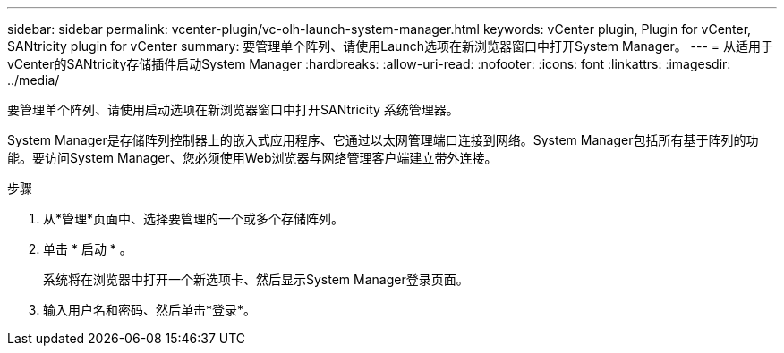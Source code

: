 ---
sidebar: sidebar 
permalink: vcenter-plugin/vc-olh-launch-system-manager.html 
keywords: vCenter plugin, Plugin for vCenter, SANtricity plugin for vCenter 
summary: 要管理单个阵列、请使用Launch选项在新浏览器窗口中打开System Manager。 
---
= 从适用于vCenter的SANtricity存储插件启动System Manager
:hardbreaks:
:allow-uri-read: 
:nofooter: 
:icons: font
:linkattrs: 
:imagesdir: ../media/


[role="lead"]
要管理单个阵列、请使用启动选项在新浏览器窗口中打开SANtricity 系统管理器。

System Manager是存储阵列控制器上的嵌入式应用程序、它通过以太网管理端口连接到网络。System Manager包括所有基于阵列的功能。要访问System Manager、您必须使用Web浏览器与网络管理客户端建立带外连接。

.步骤
. 从*管理*页面中、选择要管理的一个或多个存储阵列。
. 单击 * 启动 * 。
+
系统将在浏览器中打开一个新选项卡、然后显示System Manager登录页面。

. 输入用户名和密码、然后单击*登录*。

